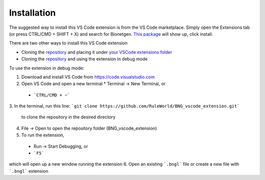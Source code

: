 .. _install:

############
Installation
############

The suggested way to install this VS Code extension is from the VS Code marketplace. Simply open the Extensions tab (or press CTRL/CMD + SHIFT + X) 
and search for Bionetgen. `This package <https://marketplace.visualstudio.com/items?itemName=als251.bngl>`_ will show up, click install. 

There are two other ways to install this VS Code extension

* Cloning the `repository <https://github.com/RuleWorld/BNG_vscode_extension>`_ and placing it under `your VSCode extensions folder <https://code.visualstudio.com/docs/editor/extension-gallery#_where-are-extensions-installed>`_
* Cloning the `repository <https://github.com/RuleWorld/BNG_vscode_extension>`_ and using the extension in debug mode

To use the extension in debug mode:

1.	Download and install VS Code from https://code.visualstudio.com 
2.	Open VS Code and open a new terminal
	* Terminal -> New Terminal, or
    * ```CTRL/CMD + ~```
3.	In the terminal, run this line:
```git clone https://github.com/RuleWorld/BNG_vscode_extension.git```
	to clone the repository in the desired directory
4.	File -> Open to open the repository folder (BNG_vscode_extension)
5.	To run the extension,
    * Run -> Start Debugging, or
    * ```F5```
which will open up a new window running the extension
6.	Open an existing ```.bngl``` file or create a new file with ```.bngl``` extension
